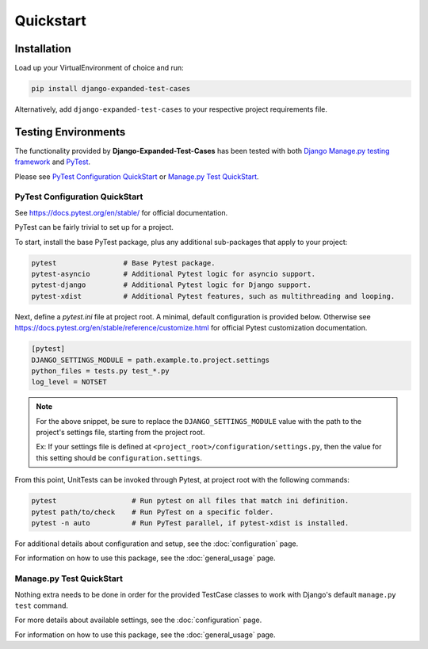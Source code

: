 Quickstart
**********


Installation
============

Load up your VirtualEnvironment of choice and run:

.. code:: python

    pip install django-expanded-test-cases


Alternatively, add ``django-expanded-test-cases`` to your respective project
requirements file.


Testing Environments
====================

The functionality provided by **Django-Expanded-Test-Cases** has been tested
with both
`Django Manage.py testing framework <https://docs.djangoproject.com/en/dev/topics/testing/overview/>`_
and `PyTest <docs.pytest.org>`_.

Please see `PyTest Configuration QuickStart`_ or
`Manage.py Test QuickStart`_.


PyTest Configuration QuickStart
-------------------------------

See https://docs.pytest.org/en/stable/ for official documentation.


PyTest can be fairly trivial to set up for a project.

To start, install the base PyTest package, plus any additional sub-packages that
apply to your project:

.. code:: python

    pytest                # Base Pytest package.
    pytest-asyncio        # Additional Pytest logic for asyncio support.
    pytest-django         # Additional Pytest logic for Django support.
    pytest-xdist          # Additional Pytest features, such as multithreading and looping.


Next, define a `pytest.ini` file at project root. A minimal, default
configuration is provided below. Otherwise see
https://docs.pytest.org/en/stable/reference/customize.html for official Pytest
customization documentation.

.. code:: ini

    [pytest]
    DJANGO_SETTINGS_MODULE = path.example.to.project.settings
    python_files = tests.py test_*.py
    log_level = NOTSET

.. note::

    For the above snippet, be sure to replace the ``DJANGO_SETTINGS_MODULE``
    value with the path to the project's settings file, starting from the
    project root.

    Ex: If your settings file is defined at
    ``<project_root>/configuration/settings.py``, then the value for this
    setting should be ``configuration.settings``.

From this point, UnitTests can be invoked through Pytest, at project root with
the following commands:

.. code:: python

    pytest                  # Run pytest on all files that match ini definition.
    pytest path/to/check    # Run PyTest on a specific folder.
    pytest -n auto          # Run PyTest parallel, if pytest-xdist is installed.

For additional details about configuration and setup, see the
:doc:`configuration` page.

For information on how to use this package, see the :doc:`general_usage` page.


Manage.py Test QuickStart
-------------------------

Nothing extra needs to be done in order for the provided TestCase classes to
work with Django's default ``manage.py test`` command.

For more details about available settings, see the :doc:`configuration` page.

For information on how to use this package, see the :doc:`general_usage` page.
